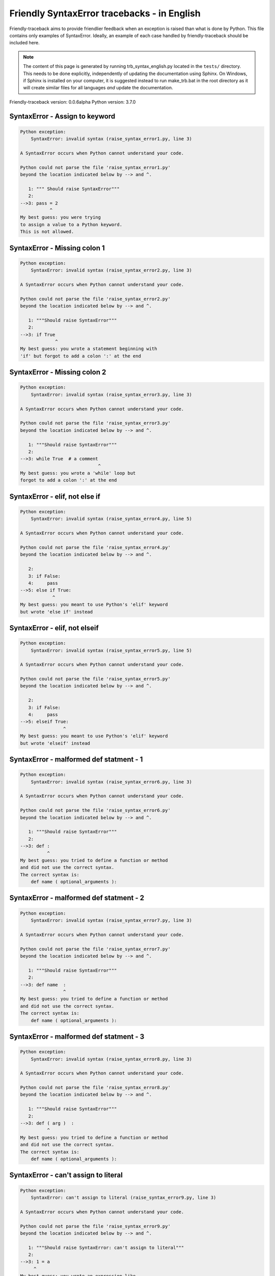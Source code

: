 
Friendly SyntaxError tracebacks - in English
=============================================

Friendly-traceback aims to provide friendlier feedback when an exception
is raised than what is done by Python.
This file contains only examples of SyntaxError.
Ideally, an example of each case handled by friendly-traceback
should be included here.

.. note::

     The content of this page is generated by running
     trb_syntax_english.py located in the ``tests/`` directory.
     This needs to be done explicitly, independently of updating the
     documentation using Sphinx.
     On Windows, if Sphinx is installed on your computer, it is suggested
     instead to run make_trb.bat in the root directory as it will create
     similar files for all languages *and* update the documentation.

Friendly-traceback version: 0.0.6alpha
Python version: 3.7.0



SyntaxError - Assign to keyword
-------------------------------

.. code-block:: none


    Python exception: 
        SyntaxError: invalid syntax (raise_syntax_error1.py, line 3)

    A SyntaxError occurs when Python cannot understand your code.

    Python could not parse the file 'raise_syntax_error1.py'
    beyond the location indicated below by --> and ^.

       1: """ Should raise SyntaxError"""
       2: 
    -->3: pass = 2
               ^
    My best guess: you were trying
    to assign a value to a Python keyword.
    This is not allowed.


SyntaxError - Missing colon 1
-----------------------------

.. code-block:: none


    Python exception: 
        SyntaxError: invalid syntax (raise_syntax_error2.py, line 3)

    A SyntaxError occurs when Python cannot understand your code.

    Python could not parse the file 'raise_syntax_error2.py'
    beyond the location indicated below by --> and ^.

       1: """Should raise SyntaxError"""
       2: 
    -->3: if True
                 ^
    My best guess: you wrote a statement beginning with
    'if' but forgot to add a colon ':' at the end


SyntaxError - Missing colon 2
-----------------------------

.. code-block:: none


    Python exception: 
        SyntaxError: invalid syntax (raise_syntax_error3.py, line 3)

    A SyntaxError occurs when Python cannot understand your code.

    Python could not parse the file 'raise_syntax_error3.py'
    beyond the location indicated below by --> and ^.

       1: """Should raise SyntaxError"""
       2: 
    -->3: while True  # a comment
                                 ^
    My best guess: you wrote a 'while' loop but
    forgot to add a colon ':' at the end


SyntaxError - elif, not else if
-------------------------------

.. code-block:: none


    Python exception: 
        SyntaxError: invalid syntax (raise_syntax_error4.py, line 5)

    A SyntaxError occurs when Python cannot understand your code.

    Python could not parse the file 'raise_syntax_error4.py'
    beyond the location indicated below by --> and ^.

       2: 
       3: if False:
       4:     pass
    -->5: else if True:
                ^
    My best guess: you meant to use Python's 'elif' keyword
    but wrote 'else if' instead


SyntaxError - elif, not elseif
------------------------------

.. code-block:: none


    Python exception: 
        SyntaxError: invalid syntax (raise_syntax_error5.py, line 5)

    A SyntaxError occurs when Python cannot understand your code.

    Python could not parse the file 'raise_syntax_error5.py'
    beyond the location indicated below by --> and ^.

       2: 
       3: if False:
       4:     pass
    -->5: elseif True:
                    ^
    My best guess: you meant to use Python's 'elif' keyword
    but wrote 'elseif' instead


SyntaxError - malformed def statment - 1
----------------------------------------

.. code-block:: none


    Python exception: 
        SyntaxError: invalid syntax (raise_syntax_error6.py, line 3)

    A SyntaxError occurs when Python cannot understand your code.

    Python could not parse the file 'raise_syntax_error6.py'
    beyond the location indicated below by --> and ^.

       1: """Should raise SyntaxError"""
       2: 
    -->3: def :
              ^
    My best guess: you tried to define a function or method
    and did not use the correct syntax.
    The correct syntax is:
        def name ( optional_arguments ):

SyntaxError - malformed def statment - 2
----------------------------------------

.. code-block:: none


    Python exception: 
        SyntaxError: invalid syntax (raise_syntax_error7.py, line 3)

    A SyntaxError occurs when Python cannot understand your code.

    Python could not parse the file 'raise_syntax_error7.py'
    beyond the location indicated below by --> and ^.

       1: """Should raise SyntaxError"""
       2: 
    -->3: def name  :
                    ^
    My best guess: you tried to define a function or method
    and did not use the correct syntax.
    The correct syntax is:
        def name ( optional_arguments ):

SyntaxError - malformed def statment - 3
----------------------------------------

.. code-block:: none


    Python exception: 
        SyntaxError: invalid syntax (raise_syntax_error8.py, line 3)

    A SyntaxError occurs when Python cannot understand your code.

    Python could not parse the file 'raise_syntax_error8.py'
    beyond the location indicated below by --> and ^.

       1: """Should raise SyntaxError"""
       2: 
    -->3: def ( arg )  :
              ^
    My best guess: you tried to define a function or method
    and did not use the correct syntax.
    The correct syntax is:
        def name ( optional_arguments ):

SyntaxError - can't assign to literal
-------------------------------------

.. code-block:: none


    Python exception: 
        SyntaxError: can't assign to literal (raise_syntax_error9.py, line 3)

    A SyntaxError occurs when Python cannot understand your code.

    Python could not parse the file 'raise_syntax_error9.py'
    beyond the location indicated below by --> and ^.

       1: """Should raise SyntaxError: can't assign to literal"""
       2: 
    -->3: 1 = a
         ^
    My best guess: you wrote an expression like
        1 = something
    where <1>, on the left hand-side of the equal sign, is
    an actual number or string (what Python calls a 'literal'),
    and not the name of a variable.  Perhaps you meant to write:
        something = 1


SyntaxError - import X from Y
-----------------------------

.. code-block:: none


    Python exception: 
        SyntaxError: invalid syntax (raise_syntax_error10.py, line 3)

    A SyntaxError occurs when Python cannot understand your code.

    Python could not parse the file 'raise_syntax_error10.py'
    beyond the location indicated below by --> and ^.

       1: """Should raise SyntaxError: invalid syntax"""
       2: 
    -->3: import pen from turtle
                        ^
    My best guess: you wrote something like
        import X from Y
    instead of
        from Y import X

